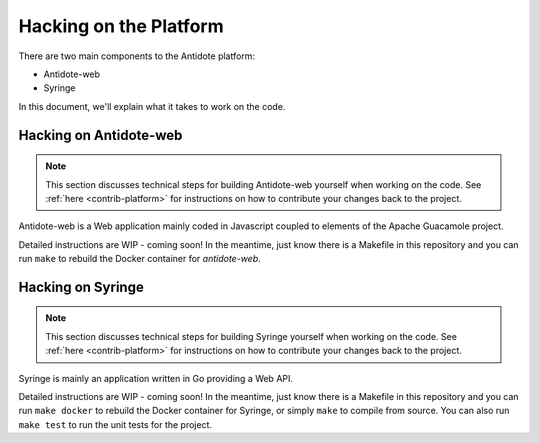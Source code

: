 .. _hacking-platform:

Hacking on the Platform
=======================

There are two main components to the Antidote platform:

- Antidote-web
- Syringe

In this document, we'll explain what it takes to work on the code.

.. _hacking-antidote-web:

Hacking on Antidote-web
-----------------------

.. NOTE::

    This section discusses technical steps for building Antidote-web yourself when working on the code. See
    :ref:`here <contrib-platform>` for instructions on how to contribute your changes back to the project.

Antidote-web is a Web application mainly coded in Javascript coupled to
elements of the Apache Guacamole project.
         
Detailed instructions are WIP - coming soon! In the meantime, just know there is a Makefile in this repository
and you can run ``make`` to rebuild the Docker container for `antidote-web`.

.. _hacking-syringe:

Hacking on Syringe
------------------

.. NOTE::

    This section discusses technical steps for building Syringe yourself when working on the code. See
    :ref:`here <contrib-platform>` for instructions on how to contribute your changes back to the project.

Syringe is mainly an application written in Go providing a Web API.
         
Detailed instructions are WIP - coming soon! In the meantime, just know there is a Makefile in this repository
and you can run ``make docker`` to rebuild the Docker container for Syringe, or simply ``make`` to compile from
source. You can also run ``make test`` to run the unit tests for the project.
